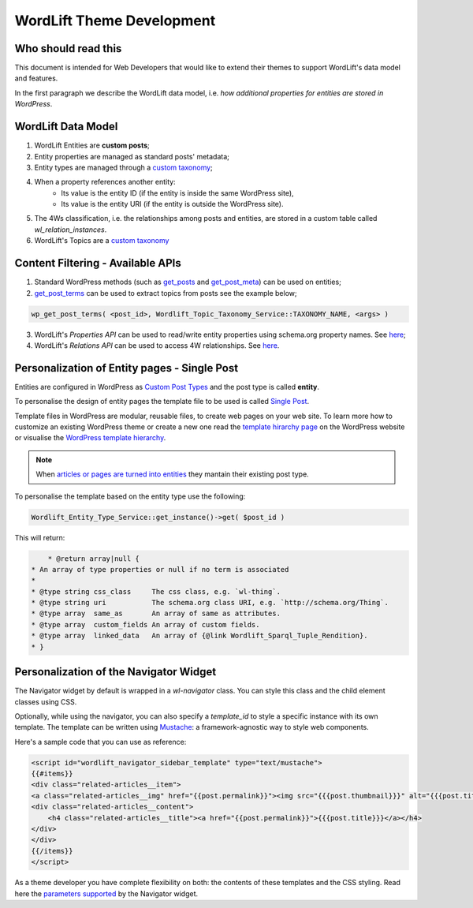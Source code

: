 WordLift Theme Development
========

Who should read this 
_____________

This document is intended for Web Developers that would like to extend their themes to support WordLift's data model and features.

In the first paragraph we describe the WordLift data model, i.e. *how additional properties for entities are stored in WordPress*.

WordLift Data Model
_____________

1. WordLift Entities are **custom posts**;
2. Entity properties are managed as standard posts' metadata;
3. Entity types are managed through a `custom taxonomy <https://codex.wordpress.org/Taxonomies#Custom_Taxonomies>`_;
4. When a property references another entity:
	* Its value is the entity ID (if the entity is inside the same WordPress site),
	* Its value is the entity URI (if the entity is outside the WordPress site).
5. The 4Ws classification, i.e. the relationships among posts and entities, are stored in a custom table called *wl_relation_instances*.
6. WordLift's Topics are a `custom taxonomy <https://codex.wordpress.org/Taxonomies#Custom_Taxonomies>`_

Content Filtering - Available APIs
_____________

1. Standard WordPress methods (such as `get_posts <https://codex.wordpress.org/Template_Tags/get_posts>`_ and `get_post_meta <https://developer.wordpress.org/reference/functions/get_post_meta/>`_) can be used on entities;
2. `get_post_terms <https://codex.wordpress.org/Function_Reference/wp_get_post_terms>`_ can be used to extract topics from posts see the example below;

.. code-block:: php

	wp_get_post_terms( <post_id>, Wordlift_Topic_Taxonomy_Service::TAXONOMY_NAME, <args> )

3. WordLift's *Properties API* can be used to read/write entity properties using schema.org property names. See `here <https://github.com/insideout10/wordlift-plugin/blob/master/src/modules/core/wordlift_core_schema_api.php>`_; 
4. WordLift's *Relations API* can be used to access 4W relationships. See `here <https://github.com/insideout10/wordlift-plugin/blob/master/src/modules/core/wordlift_core_post_entity_relations.php>`_.

Personalization of Entity pages - Single Post  
_____________

Entities are configured in WordPress as `Custom Post Types <https://codex.wordpress.org/Post_Types#Custom_Post_Types>`_ and the post type is called **entity**. 

To personalise the design of entity pages the template file to be used is called `Single Post <https://developer.wordpress.org/themes/basics/template-hierarchy/#single-post>`_. 

Template files in WordPress are modular, reusable files, to create web pages on your web site. To learn more how to customize an existing WordPress theme or create a new one read the `template hirarchy page <https://developer.wordpress.org/themes/basics/template-hierarchy/>`_ on the WordPress website or visualise the `WordPress template hierarchy <https://wphierarchy.com/>`_.

.. note::

	When `articles or pages are turned into entities <https://wordlift.io/blog/en/wordlift-3-15/>`_ they mantain their existing post type.

To personalise the template based on the entity type use the following:

.. code-block:: php

	Wordlift_Entity_Type_Service::get_instance()->get( $post_id )

This will return:

.. code-block:: php

	 * @return array|null {
     * An array of type properties or null if no term is associated
     *
     * @type string css_class     The css class, e.g. `wl-thing`.
     * @type string uri           The schema.org class URI, e.g. `http://schema.org/Thing`.
     * @type array  same_as       An array of same as attributes.
     * @type array  custom_fields An array of custom fields.
     * @type array  linked_data   An array of {@link Wordlift_Sparql_Tuple_Rendition}.
     * }

Personalization of the Navigator Widget  
_____________

The Navigator widget by default is wrapped in a `wl-navigator` class. You can style this class and the child element classes using CSS.

Optionally, while using the navigator, you can also specify a `template_id` to style a specific instance with its own template. 
The template can be written using `Mustache <https://github.com/Mustache/Mustache>`_: a framework-agnostic way to style web components.

Here's a sample code that you can use as reference:

.. code-block:: html

    <script id="wordlift_navigator_sidebar_template" type="text/mustache">
    {{#items}}
    <div class="related-articles__item">
    <a class="related-articles__img" href="{{post.permalink}}"><img src="{{{post.thumbnail}}}" alt="{{{post.title}}}" title="{{{post.title}}}"></a>
    <div class="related-articles__content">
        <h4 class="related-articles__title"><a href="{{post.permalink}}">{{{post.title}}}</a></h4>
    </div>
    </div>
    {{/items}}
    </script>

As a theme developer you have complete flexibility on both: the contents of these templates and the CSS styling. 
Read here the `parameters supported <shortcodes.html#navigator-widget>`_ by the Navigator widget.
